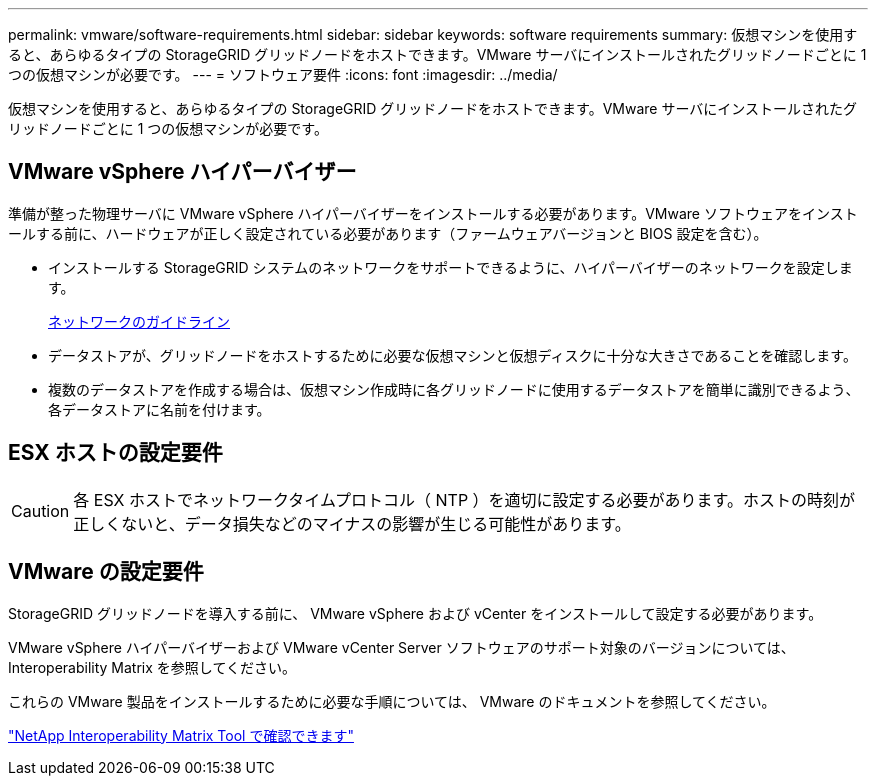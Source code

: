 ---
permalink: vmware/software-requirements.html 
sidebar: sidebar 
keywords: software requirements 
summary: 仮想マシンを使用すると、あらゆるタイプの StorageGRID グリッドノードをホストできます。VMware サーバにインストールされたグリッドノードごとに 1 つの仮想マシンが必要です。 
---
= ソフトウェア要件
:icons: font
:imagesdir: ../media/


[role="lead"]
仮想マシンを使用すると、あらゆるタイプの StorageGRID グリッドノードをホストできます。VMware サーバにインストールされたグリッドノードごとに 1 つの仮想マシンが必要です。



== VMware vSphere ハイパーバイザー

準備が整った物理サーバに VMware vSphere ハイパーバイザーをインストールする必要があります。VMware ソフトウェアをインストールする前に、ハードウェアが正しく設定されている必要があります（ファームウェアバージョンと BIOS 設定を含む）。

* インストールする StorageGRID システムのネットワークをサポートできるように、ハイパーバイザーのネットワークを設定します。
+
xref:../network/index.adoc[ネットワークのガイドライン]

* データストアが、グリッドノードをホストするために必要な仮想マシンと仮想ディスクに十分な大きさであることを確認します。
* 複数のデータストアを作成する場合は、仮想マシン作成時に各グリッドノードに使用するデータストアを簡単に識別できるよう、各データストアに名前を付けます。




== ESX ホストの設定要件


CAUTION: 各 ESX ホストでネットワークタイムプロトコル（ NTP ）を適切に設定する必要があります。ホストの時刻が正しくないと、データ損失などのマイナスの影響が生じる可能性があります。



== VMware の設定要件

StorageGRID グリッドノードを導入する前に、 VMware vSphere および vCenter をインストールして設定する必要があります。

VMware vSphere ハイパーバイザーおよび VMware vCenter Server ソフトウェアのサポート対象のバージョンについては、 Interoperability Matrix を参照してください。

これらの VMware 製品をインストールするために必要な手順については、 VMware のドキュメントを参照してください。

https://mysupport.netapp.com/matrix["NetApp Interoperability Matrix Tool で確認できます"^]
